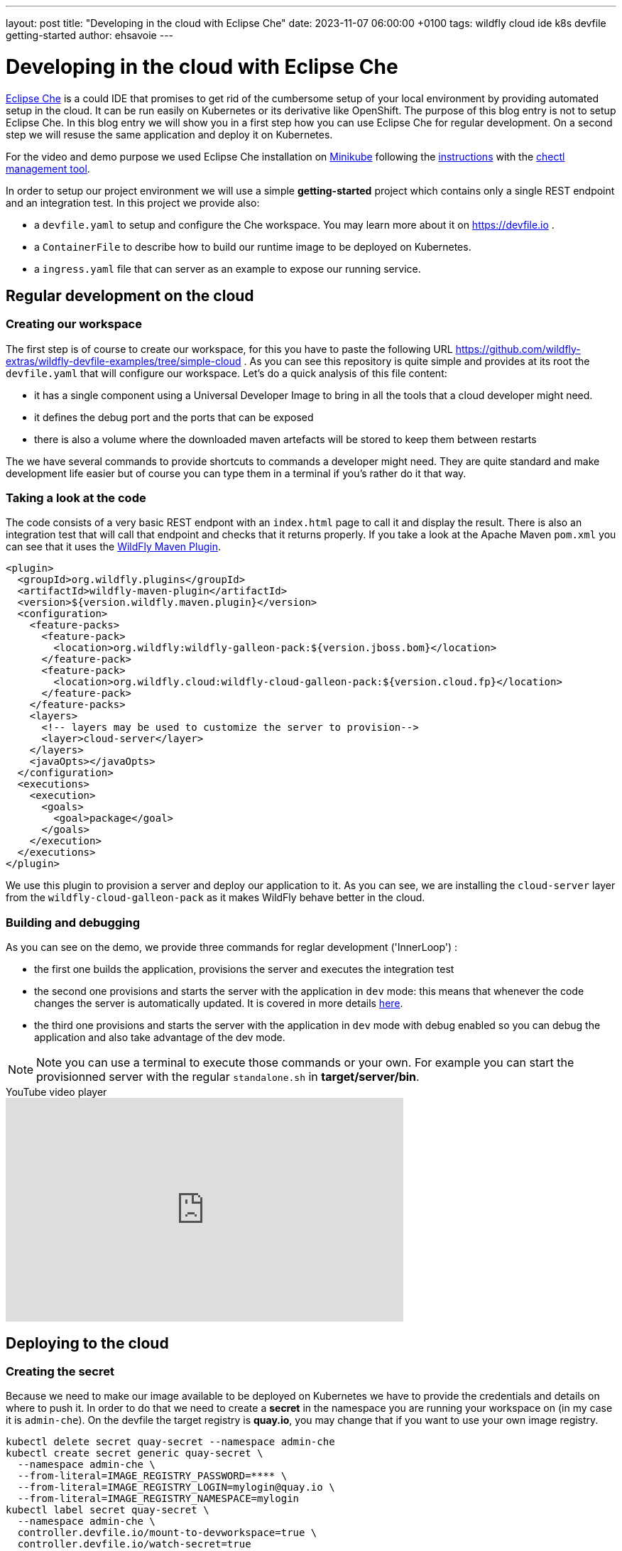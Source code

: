---
layout: post
title:  "Developing in the cloud with Eclipse Che"
date:   2023-11-07 06:00:00 +0100
tags:   wildfly cloud ide k8s devfile getting-started
author: ehsavoie
---

= Developing in the cloud with Eclipse Che

https://eclipse.dev/che/[Eclipse Che] is a could IDE that promises to get rid of the cumbersome setup of your local environment by providing automated setup in the cloud. It can be run easily on Kubernetes or its derivative like OpenShift. The purpose of this blog entry is not to setup Eclipse Che.
In this blog entry we will show you in a first step how you can use Eclipse Che for regular development. On a second step we will resuse the same application and deploy it on Kubernetes.

For the video and demo purpose we used Eclipse Che installation on https://kubernetes.io/docs/tasks/tools/install-minikube/[Minikube] following the https://eclipse.dev/che/docs/stable/administration-guide/installing-che-on-minikube/[instructions] with the https://eclipse.dev/che/docs/stable/administration-guide/installing-the-chectl-management-tool/[chectl management tool].

In order to setup our project environment we will use a simple *getting-started* project which contains only a single REST endpoint and an integration test. In this project we provide also:

* a `devfile.yaml` to setup and configure the Che workspace. You may learn more about it on https://devfile.io .
* a `ContainerFile` to describe how to build our runtime image to be deployed on Kubernetes.
* a `ingress.yaml` file that can server as an example to expose our running service.

== Regular development on the cloud ==

=== Creating our workspace ===

The first step is of course to create our workspace, for this you have to paste the following URL https://github.com/wildfly-extras/wildfly-devfile-examples/tree/simple-cloud .
As you can see this repository is quite simple and provides at its root the `devfile.yaml` that will configure our workspace.
Let's do a quick analysis of this file content:

 * it has a single component using a Universal Developer Image to bring in all the tools that a cloud developer might need.
 * it defines the debug port and the ports that can be exposed
 * there is also a volume where the downloaded maven artefacts will be stored to keep them between restarts

The we have several commands to provide shortcuts to commands a developer might need. They are quite standard and make development life easier but of course you can type them in a terminal if you's rather do it that way.

=== Taking a look at the code ===

The code consists of a very basic REST endpont with an `index.html` page to call it and display the result. There is also an integration test that will call that endpoint and checks that it returns properly.
If you take a look at the Apache Maven `pom.xml` you can see that it uses the https://docs.jboss.org/wildfly/plugins/maven/latest/[WildFly Maven Plugin].

[source,xml]
----
<plugin>
  <groupId>org.wildfly.plugins</groupId>
  <artifactId>wildfly-maven-plugin</artifactId>
  <version>${version.wildfly.maven.plugin}</version>
  <configuration>
    <feature-packs>
      <feature-pack>
        <location>org.wildfly:wildfly-galleon-pack:${version.jboss.bom}</location>
      </feature-pack>
      <feature-pack>
        <location>org.wildfly.cloud:wildfly-cloud-galleon-pack:${version.cloud.fp}</location>
      </feature-pack>
    </feature-packs>
    <layers>
      <!-- layers may be used to customize the server to provision-->
      <layer>cloud-server</layer>
    </layers>
    <javaOpts></javaOpts>
  </configuration>
  <executions>
    <execution>
      <goals>
        <goal>package</goal>
      </goals>
    </execution>
  </executions>
</plugin>
----

We use this plugin to provision a server and deploy our application to it. As you can see, we are installing the `cloud-server` layer from the `wildfly-cloud-galleon-pack` as it makes WildFly behave better in the cloud.

=== Building and debugging ===

As you can see on the demo, we provide three commands for reglar development ('InnerLoop') :

- the first one builds the application, provisions the server and executes the integration test
- the second one provisions and starts the server with the application in `dev` mode: this means that whenever the code changes the server is automatically updated. It is covered in more details https://www.wildfly.org/news/2023/03/09/WildFly-Maven-Plugin/[here].
- the third one provisions and starts the server with the application in `dev` mode with debug enabled so you can debug the application and also take advantage of the dev mode.

[NOTE]
====
Note you can use a terminal to execute those commands or your own. For example you can start the provisionned server with the regular `standalone.sh` in *target/server/bin*.
====

video::Riw0IcWUW98[youtube,width=560,height=315,title="YouTube video player"]

== Deploying to the cloud ==

=== Creating the secret ===

Because we need to make our image available to be deployed on Kubernetes we have to provide the credentials and details on where to push it. In order to do that we need to create a *secret* in the namespace you are running your workspace on (in my case it is `admin-che`). On the devfile the target registry is *quay.io*, you may change that if you want to use your own image registry.


[source,bash,options="nowrap"]
----
kubectl delete secret quay-secret --namespace admin-che
kubectl create secret generic quay-secret \
  --namespace admin-che \
  --from-literal=IMAGE_REGISTRY_PASSWORD=**** \
  --from-literal=IMAGE_REGISTRY_LOGIN=mylogin@quay.io \
  --from-literal=IMAGE_REGISTRY_NAMESPACE=mylogin
kubectl label secret quay-secret \
  --namespace admin-che \
  controller.devfile.io/mount-to-devworkspace=true \
  controller.devfile.io/watch-secret=true
kubectl annotate secret quay-secret --namespace admin-che controller.devfile.io/mount-as='env'
----

The label and the annotation are here so that the secret will be automounted by the Che workspace on start. So you will need to restart the workspace if you created it as in the first part of this article. 


=== Building the image ===

For this task we are going to use https://podman.io/[Podman] and a very simple `ContainerFile` that will take the output of the provisionning task a copy it to a `wildfly-runtime` image:

[source,bash]
----
FROM quay.io/wildfly/wildfly-runtime:latest
COPY --chown=jboss:root target/server $JBOSS_HOME
RUN chmod -R ug+rwX $JBOSS_HOME 
----

Once that image is built we need to push it.

=== Tagging and pushing the image ===

Here again we are going to use Podman to tag the image we just built and push it to our image registry. This task is the the that uses the content of the *secret* we created. Otherwise it is just regular Podman commands.

=== Deploying the image on Kubernetes ===

Now we are going to deploy the image we have built and pushed on Kubernetes. In order to do this we are going to use https://docs.wildfly.org/wildfly-charts/[WildFly Helm Charts].
The first step is to register the WildFly helm charts then execute `helm install` with a few values to customize our deployment:

 * `--set build.enabled=false` : this indicates that we are using an image that has already been built (in Openshift you can use s2i to automate what we just did before).
 * in the .charts/helm.yaml file you will notice that there is a `deploy.route.enabled` set to false this is again to override an Openshift feature where the `route` to the service is automatically added. In Kubernetes you will have to create the Ingress resource manually (until now at least).

Now that the image has been deployed and the service created, you need to expose it by creating the *ingress* resource.

[source,yaml]
----
kind: Ingress
apiVersion: networking.k8s.io/v1
metadata:
  name: getting-started-ingress
  namespace: admin-che
spec:
  ingressClassName: nginx
  rules:
    - host: hello-world.info
      http:
        paths:
          - path: /
            pathType: ImplementationSpecific
            backend:
              service:
                name: getting-started
                port:
                  number: 8080
----

You may want to change the target host name. In my example I added an entry in my `hosts` configuration file mapping *hello-world.info* to the minikube IP address.

Now you can access the service on http://hello-world.info


=== Undeploying the image ===

We provide again a simple command that does a `helm uninstall` thus removing the deployment.

video::WdrIXFKV8r4[youtube,width=560,height=315,title="YouTube video player"]
